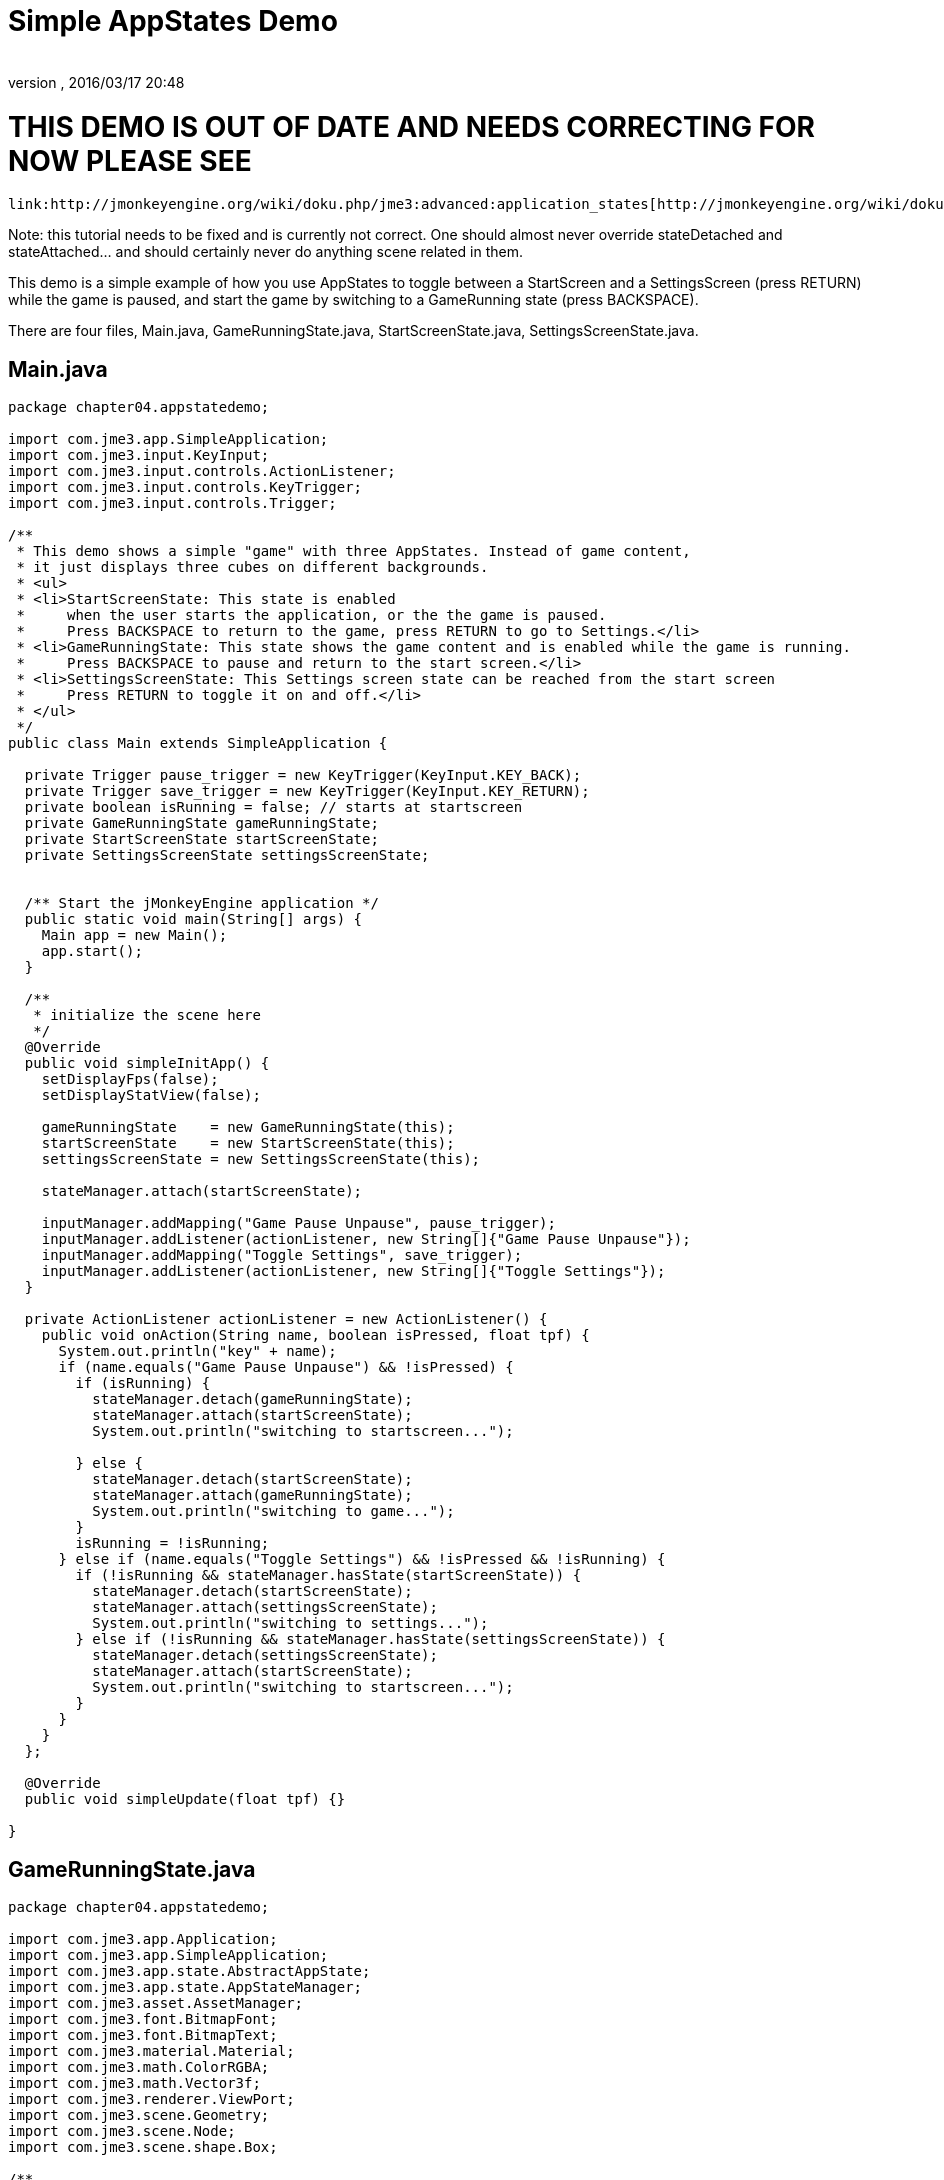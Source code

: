 = Simple AppStates Demo
:author: 
:revnumber: 
:revdate: 2016/03/17 20:48
:relfileprefix: ../../
:imagesdir: ../..
ifdef::env-github,env-browser[:outfilesuffix: .adoc]








= THIS DEMO IS OUT OF DATE AND NEEDS CORRECTING FOR NOW PLEASE SEE

 link:http://jmonkeyengine.org/wiki/doku.php/jme3:advanced:application_states[http://jmonkeyengine.org/wiki/doku.php/jme3:advanced:application_states]


Note: this tutorial needs to be fixed and is currently not correct.  One should almost never override stateDetached and stateAttached… and should certainly never do anything scene related in them.


This demo is a simple example of how you use AppStates to toggle between a StartScreen and a SettingsScreen (press RETURN) while the game is paused, and start the game by switching to a GameRunning state (press BACKSPACE). 


There are four files, Main.java, GameRunningState.java, StartScreenState.java, SettingsScreenState.java. 



== Main.java

[source,java]

----

package chapter04.appstatedemo;

import com.jme3.app.SimpleApplication;
import com.jme3.input.KeyInput;
import com.jme3.input.controls.ActionListener;
import com.jme3.input.controls.KeyTrigger;
import com.jme3.input.controls.Trigger;

/**
 * This demo shows a simple "game" with three AppStates. Instead of game content, 
 * it just displays three cubes on different backgrounds.
 * <ul>
 * <li>StartScreenState: This state is enabled 
 *     when the user starts the application, or the the game is paused. 
 *     Press BACKSPACE to return to the game, press RETURN to go to Settings.</li>
 * <li>GameRunningState: This state shows the game content and is enabled while the game is running. 
 *     Press BACKSPACE to pause and return to the start screen.</li>
 * <li>SettingsScreenState: This Settings screen state can be reached from the start screen
 *     Press RETURN to toggle it on and off.</li>
 * </ul>
 */
public class Main extends SimpleApplication {

  private Trigger pause_trigger = new KeyTrigger(KeyInput.KEY_BACK);
  private Trigger save_trigger = new KeyTrigger(KeyInput.KEY_RETURN);
  private boolean isRunning = false; // starts at startscreen
  private GameRunningState gameRunningState;
  private StartScreenState startScreenState;
  private SettingsScreenState settingsScreenState;

  
  /** Start the jMonkeyEngine application */
  public static void main(String[] args) {
    Main app = new Main();
    app.start();
  }

  /**
   * initialize the scene here
   */
  @Override
  public void simpleInitApp() {
    setDisplayFps(false);
    setDisplayStatView(false);

    gameRunningState    = new GameRunningState(this);
    startScreenState    = new StartScreenState(this);
    settingsScreenState = new SettingsScreenState(this);

    stateManager.attach(startScreenState);

    inputManager.addMapping("Game Pause Unpause", pause_trigger);
    inputManager.addListener(actionListener, new String[]{"Game Pause Unpause"});
    inputManager.addMapping("Toggle Settings", save_trigger);
    inputManager.addListener(actionListener, new String[]{"Toggle Settings"});
  }
  
  private ActionListener actionListener = new ActionListener() {
    public void onAction(String name, boolean isPressed, float tpf) {
      System.out.println("key" + name);
      if (name.equals("Game Pause Unpause") && !isPressed) {
        if (isRunning) {
          stateManager.detach(gameRunningState);
          stateManager.attach(startScreenState);
          System.out.println("switching to startscreen...");

        } else {
          stateManager.detach(startScreenState);
          stateManager.attach(gameRunningState);
          System.out.println("switching to game...");
        }
        isRunning = !isRunning;
      } else if (name.equals("Toggle Settings") && !isPressed && !isRunning) {
        if (!isRunning && stateManager.hasState(startScreenState)) {
          stateManager.detach(startScreenState);
          stateManager.attach(settingsScreenState);
          System.out.println("switching to settings...");
        } else if (!isRunning && stateManager.hasState(settingsScreenState)) {
          stateManager.detach(settingsScreenState);
          stateManager.attach(startScreenState);
          System.out.println("switching to startscreen...");
        }
      }
    }
  };

  @Override
  public void simpleUpdate(float tpf) {}

}
 

----


== GameRunningState.java

[source,java]

----

package chapter04.appstatedemo;

import com.jme3.app.Application;
import com.jme3.app.SimpleApplication;
import com.jme3.app.state.AbstractAppState;
import com.jme3.app.state.AppStateManager;
import com.jme3.asset.AssetManager;
import com.jme3.font.BitmapFont;
import com.jme3.font.BitmapText;
import com.jme3.material.Material;
import com.jme3.math.ColorRGBA;
import com.jme3.math.Vector3f;
import com.jme3.renderer.ViewPort;
import com.jme3.scene.Geometry;
import com.jme3.scene.Node;
import com.jme3.scene.shape.Box;

/**
 * A template how to create an Application State. This example state simply
 * changes the background color depending on the camera position.
 */
public class GameRunningState extends AbstractAppState {

  private ViewPort viewPort;
  private Node rootNode;
  private Node guiNode;
  private AssetManager assetManager;
  private Node localRootNode = new Node("Game Screen RootNode");
  private Node localGuiNode = new Node("Game Screen GuiNode");
  private final ColorRGBA backgroundColor = ColorRGBA.Blue;

  public GameRunningState(SimpleApplication app){
    this.rootNode     = app.getRootNode();
    this.viewPort      = app.getViewPort();
    this.guiNode       = app.getGuiNode();
    this.assetManager  = app.getAssetManager();  
  }

  @Override
  public void initialize(AppStateManager stateManager, Application app) {
    super.initialize(stateManager, app);

    /** Load this scene */
    viewPort.setBackgroundColor(backgroundColor);

    Box mesh = new Box(Vector3f.ZERO, 1, 1, 1);
    Geometry geom = new Geometry("Box", mesh);
    Material mat = new Material(assetManager,
            "Common/MatDefs/Misc/Unshaded.j3md");
    mat.setColor("Color", ColorRGBA.Green);
    geom.setMaterial(mat);
    geom.setLocalTranslation(1, 0, 0);
    localRootNode.attachChild(geom);

    /** Load the HUD*/
    BitmapFont guiFont = assetManager.loadFont(
            "Interface/Fonts/Default.fnt");
    BitmapText displaytext = new BitmapText(guiFont);
    displaytext.setSize(guiFont.getCharSet().getRenderedSize());
    displaytext.move(10, displaytext.getLineHeight() + 20, 0);
    displaytext.setText("Game running. Press BACKSPACE to pause and return to the start screen.");
    localGuiNode.attachChild(displaytext);
  }

  @Override
  public void update(float tpf) {
    /** the action happens here */
    Vector3f v = viewPort.getCamera().getLocation();
    viewPort.setBackgroundColor(new ColorRGBA(v.getX() / 10, v.getY() / 10, v.getZ() / 10, 1));
    rootNode.getChild("Box").rotate(tpf, tpf, tpf);
  }
  
  @Override
  public void stateAttached(AppStateManager stateManager) {
    rootNode.attachChild(localRootNode);
    guiNode.attachChild(localGuiNode);
    viewPort.setBackgroundColor(backgroundColor);
  }

  @Override
  public void stateDetached(AppStateManager stateManager) {
    rootNode.detachChild(localRootNode);
    guiNode.detachChild(localGuiNode);

  }

}

----


== SettingsScreenState.java

[source,java]

----

package chapter04.appstatedemo;

import com.jme3.app.Application;
import com.jme3.app.SimpleApplication;
import com.jme3.app.state.AbstractAppState;
import com.jme3.app.state.AppStateManager;
import com.jme3.asset.AssetManager;
import com.jme3.font.BitmapFont;
import com.jme3.font.BitmapText;
import com.jme3.material.Material;
import com.jme3.math.ColorRGBA;
import com.jme3.math.Vector3f;
import com.jme3.renderer.ViewPort;
import com.jme3.scene.Geometry;
import com.jme3.scene.Node;
import com.jme3.scene.shape.Box;

/**
 * A template how to create an Application State. This example state simply
 * changes the background color depending on the camera position.
 */
public class SettingsScreenState extends AbstractAppState {

  private ViewPort viewPort;
  private Node rootNode;
  private Node guiNode;
  private AssetManager assetManager;
  private Node localRootNode = new Node("Settings Screen RootNode");
  private Node localGuiNode = new Node("Settings Screen GuiNode");
  private final ColorRGBA backgroundColor = ColorRGBA.DarkGray;

  public SettingsScreenState(SimpleApplication app) {
    this.rootNode     = app.getRootNode();
    this.viewPort      = app.getViewPort();
    this.guiNode       = app.getGuiNode();
    this.assetManager  = app.getAssetManager();
  }

  @Override
  public void initialize(AppStateManager stateManager, Application app) {
    super.initialize(stateManager, app);

    /** Load this scene */
    viewPort.setBackgroundColor(backgroundColor);

    Box mesh = new Box(new Vector3f(-1, -1, 0), .5f, .5f, .5f);
    Geometry geom = new Geometry("Box", mesh);
    Material mat = new Material(assetManager,
            "Common/MatDefs/Misc/Unshaded.j3md");
    mat.setColor("Color", ColorRGBA.Red);
    geom.setMaterial(mat);
    geom.setLocalTranslation(1, 0, 0);
    localRootNode.attachChild(geom);

    /** Load the HUD */
    BitmapFont guiFont = assetManager.loadFont(
            "Interface/Fonts/Default.fnt");
    BitmapText displaytext = new BitmapText(guiFont);
    displaytext.setSize(guiFont.getCharSet().getRenderedSize());
    displaytext.move(10, displaytext.getLineHeight() + 20, 0);
    displaytext.setText("Settings screen. Press RETURN to save "
            + "and return to start screen.");
    localGuiNode.attachChild(displaytext);
  }

  @Override
  public void update(float tpf) {
     /** the action happens here */
  }

  @Override
  public void stateAttached(AppStateManager stateManager) {
    rootNode.attachChild(localRootNode);
    guiNode.attachChild(localGuiNode);
    viewPort.setBackgroundColor(backgroundColor);
  }

  @Override
  public void stateDetached(AppStateManager stateManager) {
    rootNode.detachChild(localRootNode);
    guiNode.detachChild(localGuiNode);
  }
  
}

----


== StartScreenState.java

[source,java]

----

package chapter04.appstatedemo;

import com.jme3.app.Application;
import com.jme3.app.SimpleApplication;
import com.jme3.app.state.AbstractAppState;
import com.jme3.app.state.AppStateManager;
import com.jme3.asset.AssetManager;
import com.jme3.font.BitmapFont;
import com.jme3.font.BitmapText;
import com.jme3.material.Material;
import com.jme3.math.ColorRGBA;
import com.jme3.math.Vector3f;
import com.jme3.renderer.ViewPort;
import com.jme3.scene.Geometry;
import com.jme3.scene.Node;
import com.jme3.scene.shape.Box;

/**
 * A template how to create an Application State. This example state simply
 * changes the background color depending on the camera position.
 */
public class StartScreenState extends AbstractAppState {

  private ViewPort viewPort;
  private Node rootNode;
  private Node guiNode;
  private AssetManager assetManager;
  private Node localRootNode = new Node("Start Screen RootNode");
  private Node localGuiNode = new Node("Start Screen GuiNode");
  private final ColorRGBA backgroundColor = ColorRGBA.Gray;  

public StartScreenState(SimpleApplication app){
    this.rootNode     = app.getRootNode();
    this.viewPort     = app.getViewPort();
    this.guiNode      = app.getGuiNode();
    this.assetManager = app.getAssetManager();  
  }

  @Override
  public void initialize(AppStateManager stateManager, Application app) {
    super.initialize(stateManager, app);
    
    /** Init this scene */
    viewPort.setBackgroundColor(backgroundColor);

    Box mesh = new Box(new Vector3f(-1,1,0), .5f,.5f,.5f);
    Geometry geom = new Geometry("Box", mesh);
    Material mat = new Material(assetManager,
            "Common/MatDefs/Misc/Unshaded.j3md");
    mat.setColor("Color", ColorRGBA.Yellow);
    geom.setMaterial(mat);
    geom.setLocalTranslation(1, 0, 0);
    localRootNode.attachChild(geom);

    /** Load a HUD */
    BitmapFont guiFont = assetManager.loadFont(
            "Interface/Fonts/Default.fnt");
    BitmapText displaytext = new BitmapText(guiFont);
    displaytext.setSize(guiFont.getCharSet().getRenderedSize());
    displaytext.move( 10, displaytext.getLineHeight() + 20,  0);
    displaytext.setText("Start screen. Press BACKSPACE to resume the game, "
            + "press RETURN to edit Settings.");
    localGuiNode.attachChild(displaytext);
  }

  @Override
  public void update(float tpf) {
    /** the action happens here */
  }

  @Override
  public void stateAttached(AppStateManager stateManager) {
    rootNode.attachChild(localRootNode);
    guiNode.attachChild(localGuiNode);
    viewPort.setBackgroundColor(backgroundColor);
  }

  @Override
  public void stateDetached(AppStateManager stateManager) {
    rootNode.detachChild(localRootNode);
    guiNode.detachChild(localGuiNode);
  }
  
}

----
